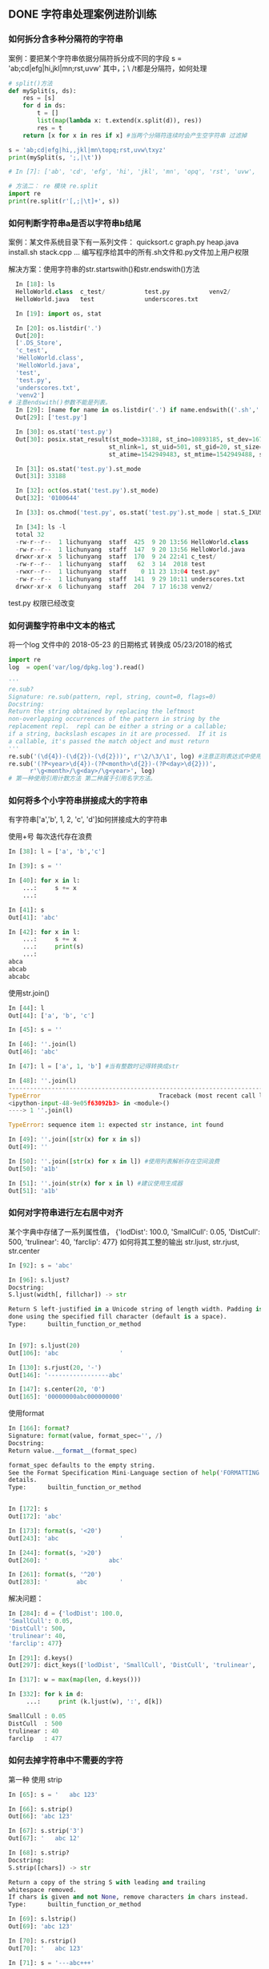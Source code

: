 ** DONE 字符串处理案例进阶训练
*** 如何拆分含多种分隔符的字符串
 案例：要把某个字符串依据分隔符拆分成不同的字段
 s = 'ab;cd|efg|hi,jkl|mn\topq;rst,uvw\txyz'
 其中，；\ /t都是分隔符，如何处理
 #+BEGIN_SRC python
   # split()方法
   def mySplit(s, ds):
       res = [s]
       for d in ds:
           t = []
           list(map(lambda x: t.extend(x.split(d)), res))
           res = t
       return [x for x in res if x] #当两个分隔符连续时会产生空字符串 过滤掉

   s = 'ab;cd|efg|hi,,jkl|mn\topq;rst,uvw\txyz'
   print(mySplit(s, ';,|\t'))

   # In [7]: ['ab', 'cd', 'efg', 'hi', 'jkl', 'mn', 'opq', 'rst', 'uvw', 'xyz']

   # 方法二： re 模块 re.split
   import re
   print(re.split(r'[,;|\t]+', s))
 #+END_SRC
*** 如何判断字符串a是否以字符串b结尾
 案例：某文件系统目录下有一系列文件：
 quicksort.c
 graph.py
 heap.java
 install.sh
 stack.cpp 
 ...
 编写程序给其中的所有.sh文件和.py文件加上用户权限

 解决方案：使用字符串的str.startswith()和str.endswith()方法
 #+BEGIN_SRC python
   In [18]: ls
   HelloWorld.class  c_test/           test.py           venv2/
   HelloWorld.java   test              underscores.txt

   In [19]: import os, stat

   In [20]: os.listdir('.')
   Out[20]:
   ['.DS_Store',
   'c_test',
   'HelloWorld.class',
   'HelloWorld.java',
   'test',
   'test.py',
   'underscores.txt',
   'venv2']
 # 注意endswith()参数不能是列表。
   In [29]: [name for name in os.listdir('.') if name.endswith(('.sh','.py'))]
   Out[29]: ['test.py']

   In [30]: os.stat('test.py')
   Out[30]: posix.stat_result(st_mode=33188, st_ino=10893185, st_dev=16777220,
                             st_nlink=1, st_uid=501, st_gid=20, st_size=0,
                             st_atime=1542949483, st_mtime=1542949488, st_ctime=1542949488)

   In [31]: os.stat('test.py').st_mode
   Out[31]: 33188

   In [32]: oct(os.stat('test.py').st_mode)
   Out[32]: '0100644'

   In [33]: os.chmod('test.py', os.stat('test.py').st_mode | stat.S_IXUSR)

   In [34]: ls -l
   total 32
   -rw-r--r--  1 lichunyang  staff  425  9 20 13:56 HelloWorld.class
   -rw-r--r--  1 lichunyang  staff  147  9 20 13:56 HelloWorld.java
   drwxr-xr-x  5 lichunyang  staff  170  9 24 22:41 c_test/
   -rw-r--r--  1 lichunyang  staff   62  3 14  2018 test
   -rwxr--r--  1 lichunyang  staff    0 11 23 13:04 test.py*
   -rw-r--r--  1 lichunyang  staff  141  9 29 10:11 underscores.txt
   drwxr-xr-x  6 lichunyang  staff  204  7 17 16:38 venv2/
 #+END_SRC
 test.py 权限已经改变
*** 如何调整字符串中文本的格式
 将一个log 文件中的 2018-05-23 的日期格式 转换成 05/23/2018的格式
 #+BEGIN_SRC python
   import re
   log  = open('var/log/dpkg.log').read()

   '''
   re.sub?
   Signature: re.sub(pattern, repl, string, count=0, flags=0)
   Docstring:
   Return the string obtained by replacing the leftmost
   non-overlapping occurrences of the pattern in string by the
   replacement repl.  repl can be either a string or a callable;
   if a string, backslash escapes in it are processed.  If it is
   a callable, it's passed the match object and must return
   '''
   re.sub('(\d{4})-(\d{2})-(\d{2}))', r'\2/\3/\1', log) #注意正则表达式中使用原始字符串
   re.sub('(?P<year>\d{4})-(?P<month>\d{2})-(?P<day>\d{2}))',
         r'\g<month>/\g<day>/\g<year>', log)
   # 第一种使用引用计数方法 第二种属于引用名字方法。
 #+END_SRC
*** 如何将多个小字符串拼接成大的字符串
有字符串['a','b', 1, 2, 'c', 'd']如何拼接成大的字符串

使用+号 每次迭代存在浪费
#+BEGIN_SRC python
  In [38]: l = ['a', 'b','c']

  In [39]: s = ''

  In [40]: for x in l:
      ...:     s += x
      ...:

  In [41]: s
  Out[41]: 'abc'

  In [42]: for x in l:
      ...:     s += x
      ...:     print(s)
      ...:
  abca
  abcab
  abcabc
#+END_SRC

使用str.join()
#+BEGIN_SRC python
  In [44]: l
  Out[44]: ['a', 'b', 'c']

  In [45]: s = ''

  In [46]: ''.join(l)
  Out[46]: 'abc'

  In [47]: l = ['a', 1, 'b'] #当有整数时记得转换成str

  In [48]: ''.join(l)
  ---------------------------------------------------------------------------
  TypeError                                 Traceback (most recent call last)
  <ipython-input-48-9e05f63092b3> in <module>()
  ----> 1 ''.join(l)

  TypeError: sequence item 1: expected str instance, int found

  In [49]: ''.join([str(x) for x in s])
  Out[49]: ''

  In [50]: ''.join([str(x) for x in l]) #使用列表解析存在空间浪费
  Out[50]: 'a1b'

  In [51]: ''.join(str(x) for x in l) #建议使用生成器
  Out[51]: 'a1b'
#+END_SRC
*** 如何对字符串进行左右居中对齐
某个字典中存储了一系列属性值，
{'lodDist': 100.0,
'SmallCull': 0.05,
'DistCull': 500,
'trulinear': 40,
'farclip': 477}
如何将其工整的输出
str.ljust, str.rjust, str.center
#+BEGIN_SRC python
  In [92]: s = 'abc'

  In [96]: s.ljust?
  Docstring:
  S.ljust(width[, fillchar]) -> str

  Return S left-justified in a Unicode string of length width. Padding is
  done using the specified fill character (default is a space).
  Type:      builtin_function_or_method


  In [97]: s.ljust(20)
  Out[106]: 'abc                 '

  In [130]: s.rjust(20, '-')
  Out[146]: '-----------------abc'

  In [147]: s.center(20, '0')
  Out[165]: '00000000abc000000000'
#+END_SRC

使用format
#+BEGIN_SRC python
  In [166]: format?
  Signature: format(value, format_spec='', /)
  Docstring:
  Return value.__format__(format_spec)

  format_spec defaults to the empty string.
  See the Format Specification Mini-Language section of help('FORMATTING') for
  details.
  Type:      builtin_function_or_method


  In [172]: s
  Out[172]: 'abc'

  In [173]: format(s, '<20')
  Out[243]: 'abc                 '

  In [244]: format(s, '>20')
  Out[260]: '                 abc'

  In [261]: format(s, '^20')
  Out[283]: '        abc         '
#+END_SRC

解决问题：
#+BEGIN_SRC python
  In [284]: d = {'lodDist': 100.0,
  'SmallCull': 0.05,
  'DistCull': 500,
  'trulinear': 40,
  'farclip': 477}

  In [291]: d.keys()
  Out[297]: dict_keys(['lodDist', 'SmallCull', 'DistCull', 'trulinear', 'farclip'])

  In [317]: w = max(map(len, d.keys()))

  In [332]: for k in d:
       ...:     print (k.ljust(w), ':', d[k])

  SmallCull : 0.05
  DistCull  : 500
  trulinear : 40
  farclip   : 477

#+END_SRC
*** 如何去掉字符串中不需要的字符
第一种 使用 strip
#+BEGIN_SRC python
  In [65]: s = '   abc 123'

  In [66]: s.strip()
  Out[66]: 'abc 123'

  In [67]: s.strip('3')
  Out[67]: '   abc 12'

  In [68]: s.strip?
  Docstring:
  S.strip([chars]) -> str

  Return a copy of the string S with leading and trailing
  whitespace removed.
  If chars is given and not None, remove characters in chars instead.
  Type:      builtin_function_or_method

  In [69]: s.lstrip()
  Out[69]: 'abc 123'

  In [70]: s.rstrip()
  Out[70]: '   abc 123'

  In [71]: s = '---abc+++'

  In [72]: s.strip('-+')
  Out[72]: 'abc'
#+END_SRC
第二种 使用切片 拼接的方式
#+BEGIN_SRC python
  In [82]: s = '123?4556'

  In [84]: s[:3] + s[4:]
  Out[84]: '1234556'
#+END_SRC

第三种：字符串replace方法， 或者使用正则表达式re.sub()删除任意字符
#+BEGIN_SRC python
  In [74]: s
  Out[74]: '\tabc\t123\txyz'

  In [75]: s.replace('\t', '') # replace 只能替换一种字符
  Out[75]: 'abc123xyz'

  In [78]: s = '\tabc\t123\txyz\ropt\r'

  In [79]: import re

  In [80]: re.sub('[\t\r]', '', s)  # re.sub 可以替换多种字符
  Out[80]: 'abc123xyzopt'
#+END_SRC
